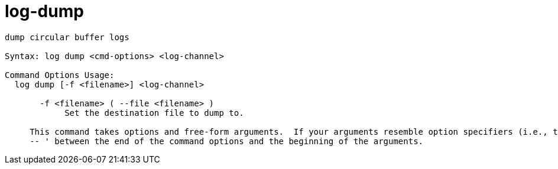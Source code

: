 = log-dump

----
dump circular buffer logs

Syntax: log dump <cmd-options> <log-channel>

Command Options Usage:
  log dump [-f <filename>] <log-channel>

       -f <filename> ( --file <filename> )
            Set the destination file to dump to.
     
     This command takes options and free-form arguments.  If your arguments resemble option specifiers (i.e., they start with a - or --), you must use '
     -- ' between the end of the command options and the beginning of the arguments.
----